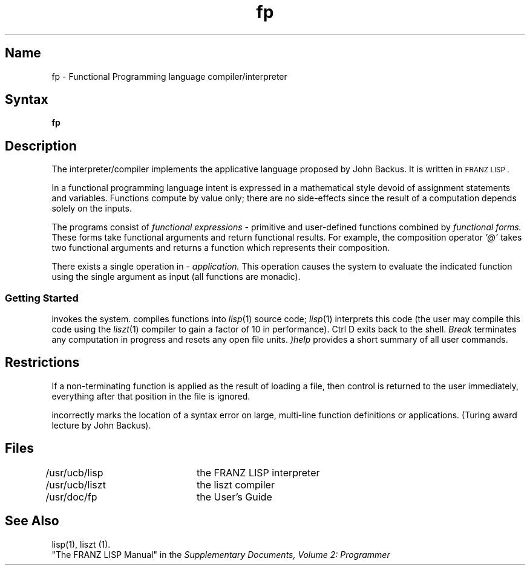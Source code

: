 .\" SCCSID: @(#)fp.1	8.1	9/11/90
.\" Last modified by MJT on 26-Aug-85  23
.\"  Repaired beginning matter to work right in whatis database
.\"  Deleted defined string s, which provided variable section
.\"   number for lisp and liszt -- used plain old IR instead
.TH fp 1 VAX "" Unsupported
.SH Name
fp \- Functional Programming language compiler/interpreter
.SH Syntax
.B fp
.SH Description
The
.PN fp
interpreter/compiler implements the applicative language proposed
by John Backus.  It is written in
.SM "FRANZ LISP" .
.PP
In a  functional programming language
intent is expressed
in  a mathematical style devoid of assignment statements
and variables.
Functions compute by value only; there are no side-effects
since  the result of a computation depends solely on the inputs.
.PP
The
.PN fp
programs consist of
.I functional expressions \-
primitive and user-defined 
.PN fp
functions
combined by 
.I functional forms.
These forms take functional arguments
and return functional results.
For example, the composition
operator 
.I '@'
takes two functional arguments and returns a function
which represents their composition.
.PP
There exists a single operation in 
.PN fp
\&\-
.I application.
This operation causes the system to evaluate the indicated function using
the single argument 
as input
(all functions are monadic).
.SS Getting Started
.PN fp
invokes the system.  
.PN fp
compiles functions into
.IR lisp (1)
source code;
.IR lisp (1)
interprets this code
(the user may compile this code using the
.IR liszt (1)
compiler to gain a factor of 10 in performance).
Ctrl D
exits back to the shell.
.I Break
terminates any computation in progress  and resets any open file units.
.I )help
provides a short summary of all user commands.
.SH Restrictions
If a non-terminating function is applied as the result of loading a file,
then control is returned to the user immediately, everything
after that position in the file is ignored.
.PP
.PN fp 
incorrectly marks the location of a syntax error on
large, multi-line function definitions or applications.
(Turing award lecture by John Backus).
.SH Files
.DT
/usr/ucb/lisp	the FRANZ LISP interpreter
.br
/usr/ucb/liszt	the liszt compiler
.br
/usr/doc/fp	the User's Guide
.SH See Also
lisp(1),
liszt (1).
.br
"The FRANZ LISP Manual" in the
\fISupplementary Documents, Volume 2: Programmer\fP
